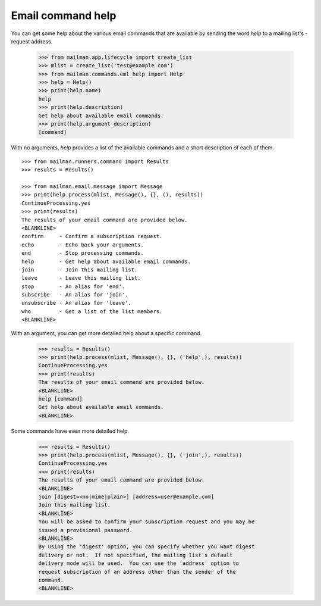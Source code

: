 ==================
Email command help
==================

You can get some help about the various email commands that are available by
sending the word `help` to a mailing list's -request address.

    >>> from mailman.app.lifecycle import create_list
    >>> mlist = create_list('test@example.com')
    >>> from mailman.commands.eml_help import Help
    >>> help = Help()
    >>> print(help.name)
    help
    >>> print(help.description)
    Get help about available email commands.
    >>> print(help.argument_description)
    [command]

With no arguments, `help` provides a list of the available commands and a
short description of each of them.
::

    >>> from mailman.runners.command import Results
    >>> results = Results()

    >>> from mailman.email.message import Message
    >>> print(help.process(mlist, Message(), {}, (), results))
    ContinueProcessing.yes
    >>> print(results)
    The results of your email command are provided below.
    <BLANKLINE>
    confirm     - Confirm a subscription request.
    echo        - Echo back your arguments.
    end         - Stop processing commands.
    help        - Get help about available email commands.
    join        - Join this mailing list.
    leave       - Leave this mailing list.
    stop        - An alias for 'end'.
    subscribe   - An alias for 'join'.
    unsubscribe - An alias for 'leave'.
    who         - Get a list of the list members.
    <BLANKLINE>

With an argument, you can get more detailed help about a specific command.

    >>> results = Results()
    >>> print(help.process(mlist, Message(), {}, ('help',), results))
    ContinueProcessing.yes
    >>> print(results)
    The results of your email command are provided below.
    <BLANKLINE>
    help [command]
    Get help about available email commands.
    <BLANKLINE>

Some commands have even more detailed help.

    >>> results = Results()
    >>> print(help.process(mlist, Message(), {}, ('join',), results))
    ContinueProcessing.yes
    >>> print(results)
    The results of your email command are provided below.
    <BLANKLINE>
    join [digest=<no|mime|plain>] [address=user@example.com]
    Join this mailing list.
    <BLANKLINE>
    You will be asked to confirm your subscription request and you may be
    issued a provisional password.
    <BLANKLINE>
    By using the 'digest' option, you can specify whether you want digest
    delivery or not.  If not specified, the mailing list's default
    delivery mode will be used.  You can use the 'address' option to
    request subscription of an address other than the sender of the
    command.
    <BLANKLINE>
